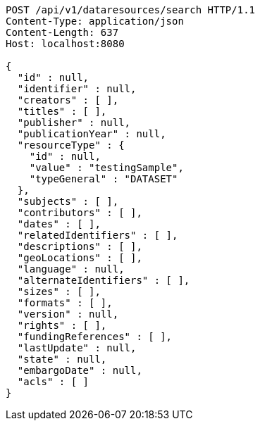 [source,http,options="nowrap"]
----
POST /api/v1/dataresources/search HTTP/1.1
Content-Type: application/json
Content-Length: 637
Host: localhost:8080

{
  "id" : null,
  "identifier" : null,
  "creators" : [ ],
  "titles" : [ ],
  "publisher" : null,
  "publicationYear" : null,
  "resourceType" : {
    "id" : null,
    "value" : "testingSample",
    "typeGeneral" : "DATASET"
  },
  "subjects" : [ ],
  "contributors" : [ ],
  "dates" : [ ],
  "relatedIdentifiers" : [ ],
  "descriptions" : [ ],
  "geoLocations" : [ ],
  "language" : null,
  "alternateIdentifiers" : [ ],
  "sizes" : [ ],
  "formats" : [ ],
  "version" : null,
  "rights" : [ ],
  "fundingReferences" : [ ],
  "lastUpdate" : null,
  "state" : null,
  "embargoDate" : null,
  "acls" : [ ]
}
----
